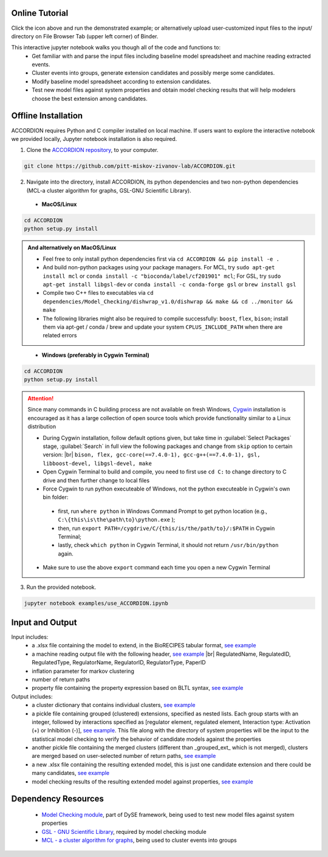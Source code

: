 ########################
Online Tutorial
########################
.. image:: https://mybinder.org/badge_logo.svg
 :target: https://mybinder.org/v2/gh/pitt-miskov-zivanov-lab/ACCORDION/HEAD?labpath=%2Fexamples%2Fuse_ACCORDION.ipynb

Click the icon above and run the demonstrated example; or alternatively upload user-customized input files to the input/ directory on File Browser Tab (upper left corner) of Binder.

This interactive jupyter notebook walks you though all of the code and functions to:
 * Get familiar with and parse the input files including baseline model spreadsheet and machine reading extracted events.
 * Cluster events into groups, generate extension candidates and possibly merge some candidates.
 * Modify baseline model spreadsheet according to extension candidates.
 * Test new model files against system properties and obtain model checking results that will help modelers choose the best extension among candidates.

########################
Offline Installation
########################

ACCORDION requires Python and C compiler installed on local machine. If users want to explore the interactive notebook we provided locally, Jupyter notebook installation is also required.

1. Clone the `ACCORDION repository <https://github.com/pitt-miskov-zivanov-lab/ACCORDION>`_, to your computer.

.. code-block:: bash

 git clone https://github.com/pitt-miskov-zivanov-lab/ACCORDION.git

2. Navigate into the directory, install ACCORDION, its python dependencies and two non-python dependencies (MCL-a cluster algorithm for graphs, GSL-GNU Scientific Library).

..

   - **MacOS/Linux**

.. code-block:: bash

 cd ACCORDION
 python setup.py install

.. admonition:: And alternatively on MacOS/Linux

 - Feel free to only install python dependencies first via ``cd ACCORDION && pip install -e .``
 - And build non-python packages using your package managers. For MCL, try ``sudo apt-get install mcl`` or ``conda install -c "bioconda/label/cf201901" mcl``; For GSL, try ``sudo apt-get install libgsl-dev`` or ``conda install -c conda-forge gsl`` or ``brew install gsl``
 - Compile two C++ files to executables via ``cd dependencies/Model_Checking/dishwrap_v1.0/dishwrap && make && cd ../monitor && make``
 - The following libraries might also be required to compile successfully: ``boost``, ``flex``, ``bison``; install them via apt-get / conda / brew and update your system ``CPLUS_INCLUDE_PATH`` when there are related errors

..

   - **Windows (preferably in Cygwin Terminal)**

.. code-block:: bash

 cd ACCORDION
 python setup.py install

.. Attention::
 Since many commands in C building process are not available on fresh Windows, `Cygwin <https://www.cygwin.com>`_ installation is encouraged as it has a large collection of open source tools which provide functionality similar to a Linux distribution

 - During Cygwin installation, follow default options given, but take time in :guilabel:`Select Packages` stage, :guilabel:`Search` in full view the following packages and change from ``skip`` option to certain version: |br| ``bison, flex, gcc-core(==7.4.0-1), gcc-g++(==7.4.0-1), gsl, libboost-devel, libgsl-devel, make``
 - Open Cygwin Terminal to build and compile, you need to first use ``cd C:`` to change directory to C drive and then further change to local files
 - Force Cygwin to run python executeable of Windows, not the python executeable in Cygwin's own bin folder: 
  - first, run ``where python`` in Windows Command Prompt to get python location (e.g., ``C:\{this\is\the\path\to}\python.exe`` );
  - then, run ``export PATH=/cygdrive/C/{this/is/the/path/to}/:$PATH`` in Cygwin Terminal;
  - lastly, check ``which python`` in Cygwin Terminal, it should not return ``/usr/bin/python`` again.
 - Make sure to use the above ``export`` command each time you open a new Cygwin Terminal


3. Run the provided notebook.

.. code-block:: bash

  jupyter notebook examples/use_ACCORDION.ipynb

########################
Input and Output
########################

Input includes:
  * a .xlsx file containing the model to extend, in the BioRECIPES tabular format, `see example <https://github.com/pitt-miskov-zivanov-lab/ACCORDION/blob/main/examples/input/BooleanTcell.xlsx>`_
  * a machine reading output file with the following header, `see example <https://github.com/pitt-miskov-zivanov-lab/ACCORDION/blob/main/examples/input/MachineReadingOutput.csv>`_ |br| RegulatedName, RegulatedID, RegulatedType, RegulatorName, RegulatorID, RegulatorType, PaperID
  * inflation parameter for markov clustering
  * number of return paths
  * property file containing the property expression based on BLTL syntax, `see example <https://github.com/pitt-miskov-zivanov-lab/ACCORDION/tree/main/examples/input/TheProperties>`_

Output includes:
  * a cluster dictionary that contains individual clusters, `see example <https://github.com/pitt-miskov-zivanov-lab/ACCORDION/blob/main/examples/output/markov_cluster>`_
  * a pickle file containing grouped (clustered) extensions, specified as nested lists. Each group starts with an integer, followed by interactions specified as [regulator element, regulated element, Interaction type: Activation (+) or Inhibition (-)], `see example <https://github.com/pitt-miskov-zivanov-lab/ACCORDION/blob/main/examples/output/grouped_ext>`_. This file along with the directory of system properties will be the input to the statistical model checking to verify the behavior of candidate models against the properties
  * another pickle file containing the merged clusters (different than _grouped_ext_ which is not merged), clusters are merged based on user-selected number of return paths, `see example <https://github.com/pitt-miskov-zivanov-lab/ACCORDION/blob/main/examples/output/grouped_ext_Merged>`_
  * a new .xlsx file containing the resulting extended model, this is just one candidate extension and there could be many candidates, `see example <https://github.com/pitt-miskov-zivanov-lab/ACCORDION/blob/main/examples/output/BooleanTcell_Extension_Candidate_1.xlsx>`_
  * model checking results of the resulting extended model against properties, `see example <https://github.com/pitt-miskov-zivanov-lab/ACCORDION/tree/main/examples/checking>`_

########################
Dependency Resources
########################

  * `Model Checking module <https://www.nmzlab.pitt.edu/our-tools>`_, part of DySE framework, being used to test new model files against system properties
  * `GSL - GNU Scientific Library <https://www.gnu.org/software/gsl/>`_, required by model checking module
  * `MCL - a cluster algorithm for graphs <http://micans.org/mcl/>`_, being used to cluster events into groups

.. # define a hard line break for HTML
.. |br| raw:: html

   <br />
